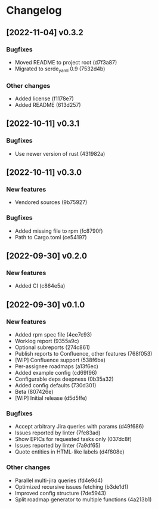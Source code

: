 * Changelog
** [2022-11-04] v0.3.2

*** Bugfixes

 - Moved README to project root (d7f3a87)
 - Migrated to serde_yaml 0.9 (7532d4b)

*** Other changes

 - Added license (f1178e7)
 - Added README (613d257)


** [2022-10-11] v0.3.1

*** Bugfixes

 - Use newer version of rust (431982a)


** [2022-10-11] v0.3.0

*** New features

 - Vendored sources (9b75927)

*** Bugfixes

 - Added missing file to rpm (fc8790f)
 - Path to Cargo.toml (ce54197)


** [2022-09-30] v0.2.0

*** New features

 - Added CI (c864e5a)



** [2022-09-30] v0.1.0

*** New features

 - Added rpm spec file (4ee7c93)
 - Worklog report (9355a9c)
 - Optional subreports (274c861)
 - Publish reports to Confluence, other features (768f053)
 - [WIP] Confluence support (538f6ba)
 - Per-assignee roadmaps (a13f6ec)
 - Added example config (cd69f96)
 - Configurable deps deepness (0b35a32)
 - Added config defaults (730d301)
 - Beta (807426e)
 - [WIP] Initial release (d5d5ffe)

*** Bugfixes

 - Accept arbitrary Jira queries with params (d49f686)
 - Issues reported by linter (7fe83ad)
 - Show EPICs for requested tasks only (037dc8f)
 - Issues reported by linter (7a9df65)
 - Quote entities in HTML-like labels (d4f808e)

*** Other changes

 - Parallel multi-jira queries (fd4e9d4)
 - Optimized recursive issues fetching (b3de1d1)
 - Improved config structure (7de5943)
 - Split roadmap generator to multiple functions (4a213b1)


